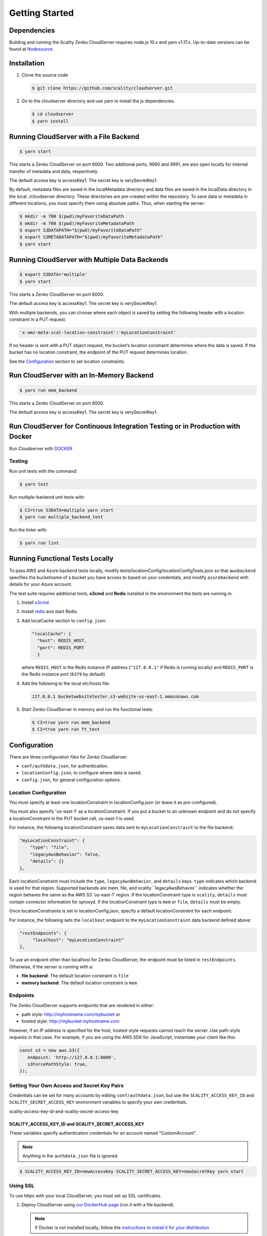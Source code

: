 Getting Started
===============

.. figure:: ../res/scality-cloudserver-logo.png
   :alt: Zenko CloudServer logo


Dependencies
------------

Building and running the Scality Zenko CloudServer requires node.js 10.x and
yarn v1.17.x. Up-to-date versions can be found at
`Nodesource <https://github.com/nodesource/distributions>`__.

Installation
------------

1. Clone the source code

   .. code-block:: shell

      $ git clone https://github.com/scality/cloudserver.git

2. Go to the cloudserver directory and use yarn to install the js dependencies.

   .. code-block:: shell

      $ cd cloudserver
      $ yarn install

Running CloudServer with a File Backend
---------------------------------------

.. code-block:: shell

   $ yarn start

This starts a Zenko CloudServer on port 8000. Two additional ports, 9990 
and 9991, are also open locally for internal transfer of metadata and 
data, respectively.

The default access key is accessKey1. The secret key is verySecretKey1.

By default, metadata files are saved in the localMetadata directory and 
data files are saved in the localData directory in the local ./cloudserver 
directory. These directories are pre-created within the repository. To 
save data or metadata in different locations, you must specify them using 
absolute paths. Thus, when starting the server:

.. code-block:: shell

   $ mkdir -m 700 $(pwd)/myFavoriteDataPath
   $ mkdir -m 700 $(pwd)/myFavoriteMetadataPath
   $ export S3DATAPATH="$(pwd)/myFavoriteDataPath"
   $ export S3METADATAPATH="$(pwd)/myFavoriteMetadataPath"
   $ yarn start

Running CloudServer with Multiple Data Backends
-----------------------------------------------

.. code-block:: shell

   $ export S3DATA='multiple'
   $ yarn start

This starts a Zenko CloudServer on port 8000. 

The default access key is accessKey1. The secret key is verySecretKey1.

With multiple backends, you can choose where each object is saved by setting
the following header with a location constraint in a PUT request:

.. code-block:: shell

    'x-amz-meta-scal-location-constraint':'myLocationConstraint'

If no header is sent with a PUT object request, the bucket’s location
constraint determines where the data is saved. If the bucket has no
location constraint, the endpoint of the PUT request determines location.

See the Configuration_ section to set location constraints.

Run CloudServer with an In-Memory Backend
-----------------------------------------

.. code-block:: shell

   $ yarn run mem_backend

This starts a Zenko CloudServer on port 8000. 

The default access key is accessKey1. The secret key is verySecretKey1.

Run CloudServer for Continuous Integration Testing or in Production with Docker
-------------------------------------------------------------------------------

Run Cloudserver with `DOCKER <DOCKER.html>`__

Testing
~~~~~~~

Run unit tests with the command:

.. code-block:: shell

   $ yarn test

Run multiple-backend unit tests with:

.. code-block:: shell

   $ CI=true S3DATA=multiple yarn start
   $ yarn run multiple_backend_test

Run the linter with:

.. code-block:: shell

   $ yarn run lint

Running Functional Tests Locally
--------------------------------

To pass AWS and Azure backend tests locally, modify 
tests/locationConfig/locationConfigTests.json so that ``awsbackend`` 
specifies the bucketname of a bucket you have access to based on your
credentials, and modify ``azurebackend`` with details for your Azure account.

The test suite requires additional tools, **s3cmd** and **Redis**
installed in the environment the tests are running in.

1. Install `s3cmd <http://s3tools.org/download>`__

2. Install `redis <https://redis.io/download>`__ and start Redis.

3. Add localCache section to ``config.json``:

   .. code:: json

      "localCache": {
        "host": REDIS_HOST,
        "port": REDIS_PORT
	}

   where ``REDIS_HOST`` is the Redis instance IP address (``"127.0.0.1"``
   if Redis is running locally) and ``REDIS_PORT`` is the Redis instance
   port (``6379`` by default)

4. Add the following to the local etc/hosts file:

   .. code-block:: shell

      127.0.0.1 bucketwebsitetester.s3-website-us-east-1.amazonaws.com

5. Start Zenko CloudServer in memory and run the functional tests:

   .. code-block:: shell

      $ CI=true yarn run mem_backend
      $ CI=true yarn run ft_test

.. _Configuration:

Configuration
-------------

There are three configuration files for Zenko CloudServer:

* ``conf/authdata.json``, for authentication.

* ``locationConfig.json``, to configure where data is saved.

* ``config.json``, for general configuration options.

.. _location-configuration:

Location Configuration
~~~~~~~~~~~~~~~~~~~~~~

You must specify at least one locationConstraint in locationConfig.json
(or leave it as pre-configured).

You must also specify 'us-east-1' as a locationConstraint. If you put a 
bucket to an unknown endpoint and do not specify a locationConstraint in
the PUT bucket call, us-east-1 is used.

For instance, the following locationConstraint saves data sent to
``myLocationConstraint`` to the file backend:

.. code:: json

   "myLocationConstraint": {
       "type": "file",
       "legacyAwsBehavior": false,
       "details": {}
   },

Each locationConstraint must include the ``type``, ``legacyAwsBehavior``,
and ``details`` keys. ``type`` indicates which backend is used for that
region. Supported backends are mem, file, and scality.``legacyAwsBehavior``
indicates whether the region behaves the same as the AWS S3 'us-east-1' 
region. If the locationConstraint type is ``scality``, ``details`` must 
contain connector information for sproxyd. If the locationConstraint type
is ``mem`` or ``file``, ``details`` must be empty.

Once locationConstraints is set in locationConfig.json, specify a default
locationConstraint for each endpoint.

For instance, the following sets the ``localhost`` endpoint to the
``myLocationConstraint`` data backend defined above:

.. code:: json

    "restEndpoints": {
         "localhost": "myLocationConstraint"
    },

To use an endpoint other than localhost for Zenko CloudServer, the endpoint
must be listed in ``restEndpoints``. Otherwise, if the server is running
with a:

*  **file backend**: The default location constraint is ``file``
*  **memory backend**: The default location constraint is ``mem``

Endpoints
~~~~~~~~~

The Zenko CloudServer supports endpoints that are rendered in either:

* path style: http://myhostname.com/mybucket or
* hosted style: http://mybucket.myhostname.com

However, if an IP address is specified for the host, hosted-style requests
cannot reach the server. Use path-style requests in that case. For example,
if you are using the AWS SDK for JavaScript, instantiate your client like this:

.. code:: js

    const s3 = new aws.S3({
       endpoint: 'http://127.0.0.1:8000',
       s3ForcePathStyle: true,
    });

Setting Your Own Access and Secret Key Pairs
~~~~~~~~~~~~~~~~~~~~~~~~~~~~~~~~~~~~~~~~~~~~

Credentials can be set for many accounts by editing ``conf/authdata.json``, 
but use the ``SCALITY_ACCESS_KEY_ID`` and ``SCALITY_SECRET_ACCESS_KEY`` 
environment variables to specify your own credentials.

_`scality-access-key-id-and-scality-secret-access-key`

SCALITY\_ACCESS\_KEY\_ID and SCALITY\_SECRET\_ACCESS\_KEY
^^^^^^^^^^^^^^^^^^^^^^^^^^^^^^^^^^^^^^^^^^^^^^^^^^^^^^^^^

These variables specify authentication credentials for an account named
“CustomAccount”.

.. note:: Anything in the ``authdata.json`` file is ignored.

.. code-block:: shell

   $ SCALITY_ACCESS_KEY_ID=newAccessKey SCALITY_SECRET_ACCESS_KEY=newSecretKey yarn start

.. _Using_SSL:

Using SSL
~~~~~~~~~

To use https with your local CloudServer, you must set up
SSL certificates. 

1. Deploy CloudServer using `our DockerHub page
   <https://hub.docker.com/r/zenko/cloudserver/>`__ (run it with a file
   backend).

   .. Note:: If Docker is not installed locally, follow the
      `instructions to install it for your distribution 
      <https://docs.docker.com/engine/installation/>`__

2. Update the CloudServer container’s config 

   Add your certificates to your container. To do this, 
   #. exec inside the CloudServer container. 

   #. Run ``$> docker ps`` to find the container’s ID (the corresponding 
      image name is ``scality/cloudserver``. 
      
   #. Copy the corresponding container ID (``894aee038c5e`` in the present
      example), and run:

      .. code-block:: shell

         $> docker exec -it 894aee038c5e bash

      This puts you inside your container, using an interactive terminal.

3. Generate the SSL key and certificates. The paths where the different
   files are stored are defined after the ``-out`` option in each of the 
   following commands.

    #. Generate a private key for your certificate signing request (CSR):

       .. code-block:: shell

	  $> openssl genrsa -out ca.key 2048

    #. Generate a self-signed certificate for your local certificate 
       authority (CA):

       .. code:: shell

	  $> openssl req -new -x509 -extensions v3_ca -key ca.key -out ca.crt -days 99999  -subj "/C=US/ST=Country/L=City/O=Organization/CN=scality.test"

    #. Generate a key for the CloudServer:

       .. code:: shell

          $> openssl genrsa -out test.key 2048

    #. Generate a CSR for CloudServer:

       .. code:: shell

          $> openssl req -new -key test.key -out test.csr -subj "/C=US/ST=Country/L=City/O=Organization/CN=*.scality.test"

    #. Generate a certificate for CloudServer signed by the local CA:

       .. code:: shell

          $> openssl x509 -req -in test.csr -CA ca.crt -CAkey ca.key -CAcreateserial -out test.crt -days 99999 -sha256

4. Update Zenko CloudServer ``config.json``. Add a ``certFilePaths`` 
   section to ``./config.json`` with appropriate paths:

   .. code:: json

        "certFilePaths": {
            "key": "./test.key",
            "cert": "./test.crt",
            "ca": "./ca.crt"
        }

5. Run your container with the new config. 

   #. Exit the container by running ``$> exit``. 

   #. Restart the container with ``$> docker restart cloudserver``.

6. Update the host configuration by adding s3.scality.test 
   to /etc/hosts:

   .. code:: bash

      127.0.0.1      localhost s3.scality.test

7. Copy the local certificate authority (ca.crt in step 4) from your 
   container. Choose the path to save this file to (in the present 
   example, ``/root/ca.crt``), and run:

   .. code:: shell

      $> docker cp 894aee038c5e:/usr/src/app/ca.crt /root/ca.crt

   .. note:: Your container ID will be different, and your path to 
	     ca.crt may be different.

Test the Config
^^^^^^^^^^^^^^^

If aws-sdk is not installed, run ``$> yarn install aws-sdk``. 

Paste the following script into a file named "test.js":

.. code:: js

    const AWS = require('aws-sdk');
    const fs = require('fs');
    const https = require('https');

    const httpOptions = {
        agent: new https.Agent({
            // path on your host of the self-signed certificate
            ca: fs.readFileSync('./ca.crt', 'ascii'),
        }),
    };

    const s3 = new AWS.S3({
        httpOptions,
        accessKeyId: 'accessKey1',
        secretAccessKey: 'verySecretKey1',
        // The endpoint must be s3.scality.test, else SSL will not work
        endpoint: 'https://s3.scality.test:8000',
        sslEnabled: true,
        // With this setup, you must use path-style bucket access
        s3ForcePathStyle: true,
    });

    const bucket = 'cocoriko';

    s3.createBucket({ Bucket: bucket }, err => {
        if (err) {
            return console.log('err createBucket', err);
        }
        return s3.deleteBucket({ Bucket: bucket }, err => {
            if (err) {
                return console.log('err deleteBucket', err);
            }
            return console.log('SSL is cool!');
        });
    });

Now run this script with:

.. code::

   $> nodejs test.js
 
On success, the script outputs ``SSL is cool!``.


.. |CircleCI| image:: https://circleci.com/gh/scality/S3.svg?style=svg
   :target: https://circleci.com/gh/scality/S3
.. |Scality CI| image:: http://ci.ironmann.io/gh/scality/S3.svg?style=svg&circle-token=1f105b7518b53853b5b7cf72302a3f75d8c598ae
   :target: http://ci.ironmann.io/gh/scality/S3
